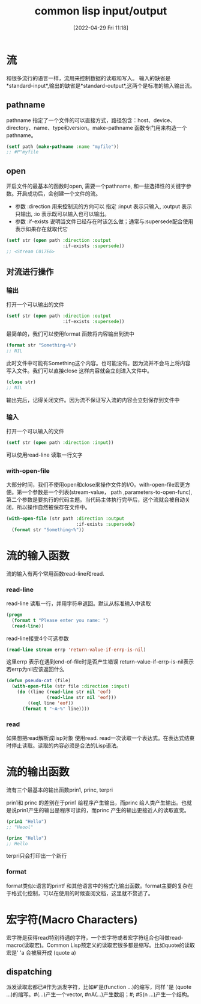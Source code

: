 #+startup: latexpreview
#+OPTIONS: author:nil ^:{}
#+HUGO_BASE_DIR: ~/Documents/myblog
#+HUGO_SECTION: /posts/2022/04
#+HUGO_CUSTOM_FRONT_MATTER: :toc true :math true
#+HUGO_AUTO_SET_LASTMOD: t
#+HUGO_PAIRED_SHORTCODES: admonition
#+HUGO_DRAFT: false
#+DATE: [2022-04-29 Fri 11:18]
#+TITLE: common lisp input/output
#+HUGO_TAGS: common-lisp
#+HUGO_CATEGORIES: lisp
#+DESCRIPTION: common lisp io操作
#+begin_export html
<!--more-->
#+end_export

* 流
和很多流行的语言一样，流用来控制数据的读取和写入。
输入的缺省是*standard-input*,输出的缺省是*standard-output*,这两个是标准的输入输出流。
** pathname
pathname 指定了一个文件的可以直接方式，路径包含：host、device、directory、name、type和version。make-pathname 函数专门用来构造一个pathname。
#+begin_src lisp
  (setf path (make-pathname :name "myfile"))
  ;; #P"myfile
#+end_src

** open
开启文件的最基本的函数时open, 需要一个pathname, 和一些选择性的关键字参数。开启成功后，会创建一个文件的流。
+ 参数 :direction
  用来控制流的方向可以 指定 :input 表示只输入, :output 表示只输出, :io 表示既可以输入也可以输出。
+ 参数 :if-exists
  说明当文件已经存在时该怎么做；通常与:supersede配合使用表示如果存在就取代它 
#+begin_src lisp
  (setf str (open path :direction :output
                       :if-exists :supersede))
  ;; <Stream C017E6>
#+end_src
** 对流进行操作
*** 输出
打开一个可以输出的文件
#+begin_src lisp
  (setf str (open path :direction :output
                       :if-exists :supersede))
#+end_src
最简单的，我们可以使用format 函数将内容输出到流中
#+begin_src lisp
  (format str "Something~%")
  ;; NIL
#+end_src
此时文件中可能有Something这个内容。也可能没有。因为流并不会马上将内容写入文件。我们可以直接close 这样内容就会立刻进入文件中。
#+begin_src lisp
  (close str)
  ;; NIL
#+end_src
#+attr_shortcode: :type warning :title warning :open true
#+begin_admonition
输出完后，记得关闭文件。因为流不保证写入流的内容会立刻保存到文件中
#+end_admonition
*** 输入
打开一个可以输入的文件
#+begin_src lisp
  (setf str (open path :direction :input))
#+end_src
可以使用read-line 读取一行文字
*** with-open-file
大部分时间，我们不使用open和close来操作文件的I/O。with-open-file宏更方便。第一个参数是一个列表(stream-value， path ,parameters-to-open-func), 第二个参数是要执行的代码主题。当代码主体执行完毕后，这个流就会被自动关闭，所以操作自然被保存在文件中。
#+begin_src lisp
  (with-open-file (str path :direction :output
                            :if-exists :supersede)
    (format str "Something~%"))
#+end_src

* 流的输入函数
流的输入有两个常用函数read-line和read.
*** read-line
read-line 读取一行，并用字符串返回。默认从标准输入中读取
#+begin_src lisp
  (progn
    (format t "Please enter you name: ")
    (read-line))
#+end_src
read-line接受4个可选参数
#+begin_src lisp
  (read-line stream errp 'return-value-if-errp-is-nil)
#+end_src
这里errp 表示在遇到end-of-file时是否产生错误
return-value-if-errp-is-nil表示若errp为nil应该返回什么
#+begin_src lisp
  (defun pseudo-cat (file)
    (with-open-file (str file :direction :input)
      (do ((line (read-line str nil 'eof)
                 (read-line str nil 'eof)))
          ((eql line 'eof))
        (format t "~A~%" line))))
#+end_src
*** read
如果想把read解析成lisp对象 使用read. read一次读取一个表达式。在表达式结束时停止读取。读取的内容必须是合法的Lisp语法。
* 流的输出函数
流有三个最基本的输出函数prin1, princ, terpri

prin1和 princ 的差别在于prin1 给程序产生输出，而princ 给人类产生输出。也就是说prin1产生的输出是程序可读的，而princ 产生的输出更接近人的读取直觉。
#+begin_src lisp
  (prin1 "Hello")
  ;; "Heool"

  (princ "Hello")
  ;; Hello
#+end_src
terpri只会打印出一个新行
*** format
format类似c语言的printf 和其他语言中的格式化输出函数。format主要的复杂在于格式化控制，可以在使用的时候查阅文档，这里就不赘述了。
* 宏字符(Macro Characters)
宏字符是获得read特别待遇的字符，一个宏字符或者宏字符组合也叫做read-macro(读取宏)。Common Lisp预定义的读取宏很多都是缩写。比如quote的读取宏是' 'a 会被展开成 (quote a)
** dispatching
派发读取宏都已#作为派发字符，比如#'是(function ...)的缩写，同样 '是 (quote ...)的缩写。#(...)产生一个vector, #nA(...)产生数组；#\产生一个字符; #S(n ...)产生一个结构。
